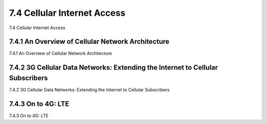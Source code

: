.. _c7.4:

7.4 Cellular Internet Access
===================================================================
7.4 Cellular Internet Access

.. tab:: 中文

.. tab:: 英文

7.4.1 An Overview of Cellular Network Architecture
--------------------------------------------------------------------------------------
7.4.1 An Overview of Cellular Network Architecture

.. tab:: 中文

.. tab:: 英文

7.4.2 3G Cellular Data Networks: Extending the Internet to Cellular Subscribers
--------------------------------------------------------------------------------------
7.4.2 3G Cellular Data Networks: Extending the Internet to Cellular Subscribers

.. tab:: 中文

.. tab:: 英文

7.4.3 On to 4G: LTE
--------------------------------------------------------------------------------------
7.4.3 On to 4G: LTE

.. tab:: 中文

.. tab:: 英文

